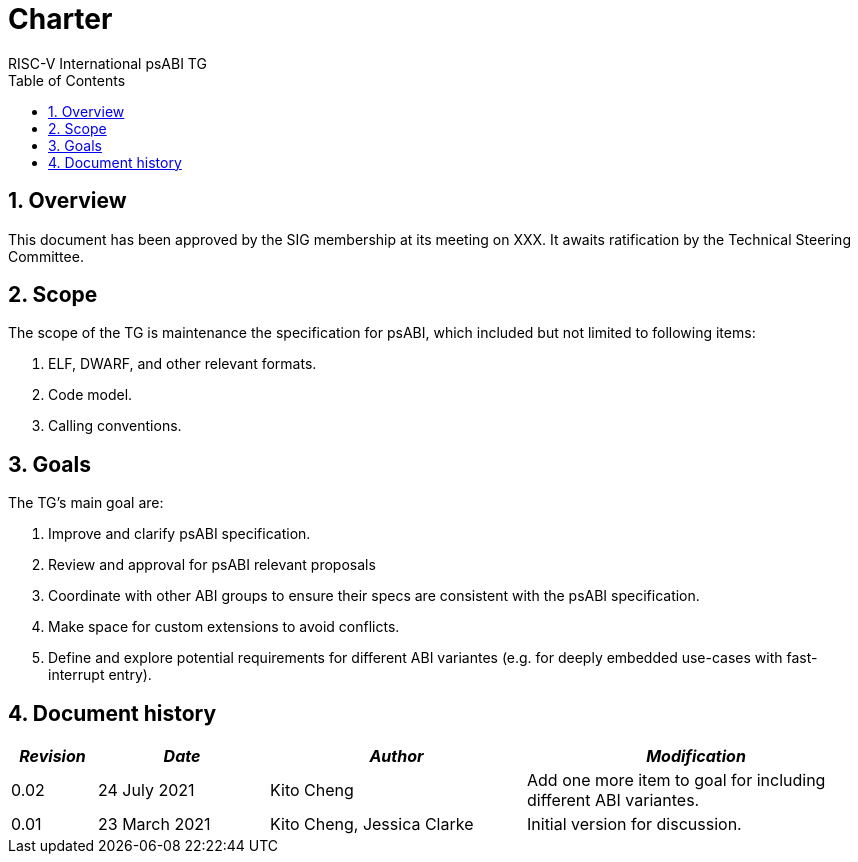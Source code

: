 = Charter  =
RISC-V International psABI TG
:toc:
:icons: font
:numbered:
:source-highlighter: rouge

////
SPDX-License-Identifier: CC-BY-4.0

Document conventions:
- one line per paragraph (don't fill lines - this makes changes clearer)
- Wikipedia heading conventions (First word only capitalized)
- US spelling throughout.
////

== Overview

This document has been approved by the SIG membership at its meeting on XXX.  It awaits ratification by the Technical Steering Committee.

== Scope

The scope of the TG is maintenance the specification for psABI,
which included but not limited to following items:

1. ELF, DWARF, and other relevant formats.
2. Code model.
3. Calling conventions.

== Goals

The TG's main goal are:

1. Improve and clarify psABI specification.

2. Review and approval for psABI relevant proposals

3. Coordinate with other ABI groups to ensure their specs are consistent with
the psABI specification.

4. Make space for custom extensions to avoid conflicts.

5. Define and explore potential requirements for different ABI variantes (e.g. for deeply embedded use-cases with fast-interrupt entry).

== Document history
[cols="<1,<2,<3,<4",options="header,pagewidth",]
|================================================================================
| _Revision_ | _Date_            | _Author_ | _Modification_
| 0.02      | 24 July 2021  |

Kito Cheng |

Add one more item to goal for including different ABI variantes.

| 0.01      | 23 March 2021  |

Kito Cheng,
Jessica Clarke |

Initial version for discussion.

|================================================================================
